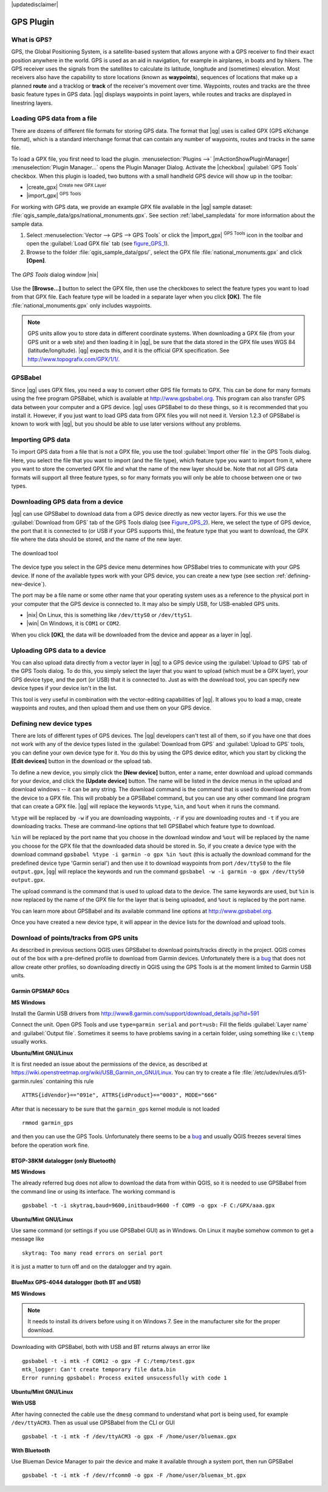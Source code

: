 |updatedisclaimer|

.. _plugin_gps:

GPS Plugin
==========

.. _`whatsgps`:

What is GPS?
------------

GPS, the Global Positioning System, is a satellite-based system that allows
anyone with a GPS receiver to find their exact position anywhere in the world.
GPS is used as an aid in navigation, for example in airplanes, in boats and by
hikers. The GPS receiver uses the signals from the satellites to calculate its
latitude, longitude and (sometimes) elevation. Most receivers also have the
capability to store locations (known as **waypoints**), sequences of locations
that make up a planned **route** and a tracklog or **track** of the receiver's
movement over time. Waypoints, routes and tracks are the three basic feature
types in GPS data. |qg| displays waypoints in point layers, while routes and
tracks are displayed in linestring layers.

.. _`label_loadgps`:
Loading GPS data from a file
----------------------------

There are dozens of different file formats for storing GPS data. The format
that |qg| uses is called GPX (GPS eXchange format), which is a standard
interchange format that can contain any number of waypoints, routes and tracks
in the same file.

To load a GPX file, you first need to load the plugin.
:menuselection:`Plugins -->` |mActionShowPluginManager|
:menuselection:`Plugin Manager...` opens the Plugin Manager Dialog.
Activate the |checkbox| :guilabel:`GPS Tools` checkbox. When this plugin
is loaded, two buttons with a small handheld GPS device will show up in the
toolbar:

* |create_gpx| :sup:`Create new GPX Layer`
* |import_gpx| :sup:`GPS Tools`

For working with GPS data, we provide an example GPX file available in the |qg|
sample dataset: :file:`qgis_sample_data/gps/national_monuments.gpx`. See section
:ref:`label_sampledata` for more information about the sample data.

#. Select :menuselection:`Vector --> GPS --> GPS Tools` or click the
   |import_gpx| :sup:`GPS Tools` icon in the toolbar and open the
   :guilabel:`Load GPX file` tab (see figure_GPS_1_).
#. Browse to the folder :file:`qgis_sample_data/gps/`, select the GPX file
   :file:`national_monuments.gpx` and click **[Open]**.

.. _figure_gps_1:

.. only:: html

   **Figure GPS 1:**

.. figure:: /static/user_manual/working_with_gps/loadgpx.png
   :align: center

   The *GPS Tools* dialog window |nix|

Use the **[Browse...]** button  to select the GPX file, then use the checkboxes
to select the feature types you want to load from that GPX file.
Each feature type will be loaded in a separate layer when you click
**[OK]**. The file :file:`national_monuments.gpx` only includes waypoints.

.. note::
   GPS units allow you to store data in different coordinate systems. When
   downloading a GPX file (from your GPS unit or a web site) and then loading it
   in |qg|, be sure that the data stored in the GPX file uses WGS 84
   (latitude/longitude). |qg| expects this, and it is the official GPX
   specification. See http://www.topografix.com/GPX/1/1/.

GPSBabel
--------

Since |qg| uses GPX files, you need a way to convert other GPS file formats to
GPX. This can be done for many formats using the free program GPSBabel, which is
available at http://www.gpsbabel.org. This program can also transfer GPS
data between your computer and a GPS device. |qg| uses GPSBabel to do these
things, so it is recommended that you install it. However, if you just want to
load GPS data from GPX files you will not need it. Version 1.2.3 of GPSBabel is
known to work with |qg|, but you should be able to use later versions without
any problems.

Importing GPS data
------------------

To import GPS data from a file that is not a GPX file, you use the tool
:guilabel:`Import other file` in the GPS Tools dialog. Here, you select the file
that you want to import (and the file type), which feature type you want to
import from it, where you want to store the converted GPX file and what the name
of the new layer should be. Note that not all GPS data formats will support all
three feature types, so for many formats you will only be able to choose between
one or two types.

Downloading GPS data from a device
----------------------------------

|qg| can use GPSBabel to download data from a GPS device directly as new vector
layers. For this we use the :guilabel:`Download from GPS` tab of the GPS
Tools dialog (see Figure_GPS_2_). Here, we select the type of GPS device, the
port that it is connected to (or USB if your GPS supports this), the feature type
that you want to download, the GPX file where the data should be stored, and the
name of the new layer.

.. _figure_gps_2:

.. only:: html

   **Figure GPS 2:**

.. figure::  /static/user_manual/working_with_gps/download.png
   :align: center

   The download tool

The device type you select in the GPS device menu determines how GPSBabel tries
to communicate with your GPS device. If none of the available types work with
your GPS device, you can create a new type (see section :ref:`defining-new-device`).

The port may be a file name or some other name that your operating system uses
as a reference to the physical port in your computer that the GPS device is
connected to. It may also be simply USB, for USB-enabled GPS units.

* |nix| On Linux, this is something like ``/dev/ttyS0`` or ``/dev/ttyS1``.
* |win| On Windows, it is ``COM1`` or ``COM2``.

When you click **[OK]**, the data will be downloaded from the device and appear
as a layer in |qg|.

Uploading GPS data to a device
------------------------------

You can also upload data directly from a vector layer in |qg| to a GPS device
using the :guilabel:`Upload to GPS` tab of the GPS Tools dialog. To do
this, you simply select the layer that you want to upload (which must be a GPX
layer), your GPS device type, and the port (or USB) that it is connected to.
Just as with the download tool, you can specify new device types if your device
isn't in the list.

This tool is very useful in combination with the vector-editing capabilities of
|qg|. It allows you to load a map, create waypoints and routes, and then upload
them and use them on your GPS device.

.. _defining-new-device:

Defining new device types
-------------------------

There are lots of different types of GPS devices. The |qg| developers can't
test all of them, so if you have one that does not work with any of the device
types listed in the :guilabel:`Download from GPS` and :guilabel:`Upload to GPS`
tools, you can define your own device type for it. You do this by using the GPS
device editor, which you start by clicking the **[Edit devices]** button in the
download or the upload tab.

To define a new device, you simply click the **[New device]** button,
enter a name, enter download and upload commands for your device, and
click the **[Update device]** button. The name will be listed in the
device menus in the upload and download windows -- it can be any string. The
download command is the command that is used to download data from the device
to a GPX file. This will probably be a GPSBabel command, but you can use any
other command line program that can create a GPX file. |qg| will replace the
keywords ``%type``, ``%in``, and ``%out`` when it runs the command.

``%type`` will be replaced by ``-w`` if you are downloading waypoints,
``-r`` if you are downloading routes and ``-t`` if you are downloading tracks.
These are command-line options that tell GPSBabel which feature type to download.

``%in`` will be replaced by the port name that you choose in the download window
and ``%out`` will be replaced by the name you choose for the GPX file that the
downloaded data should be stored in. So, if you create a device type with the
download command ``gpsbabel %type -i garmin -o gpx %in %out`` (this is actually
the download command for the predefined device type 'Garmin serial') and then
use it to download waypoints from port ``/dev/ttyS0`` to the file ``output.gpx``,
|qg| will replace the keywords and run the command
``gpsbabel -w -i garmin -o gpx /dev/ttyS0 output.gpx``.

The upload command is the command that is used to upload data to the device.
The same keywords are used, but ``%in`` is now replaced by the name of the GPX
file for the layer that is being uploaded, and ``%out`` is replaced by the port
name.

You can learn more about GPSBabel and its available command line options at
http://www.gpsbabel.org.

Once you have created a new device type, it will appear in the device lists for
the download and upload tools.

Download of points/tracks from GPS units
----------------------------------------

As described in previous sections QGIS uses GPSBabel to download points/tracks
directly in the project. QGIS comes out of the box with a pre-defined profile
to download from Garmin devices. Unfortunately there is a `bug
<http://hub.qgis.org/issues/6318>`_ that does not allow create other profiles,
so downloading directly in QGIS using the GPS Tools is at the moment limited to
Garmin USB units.

Garmin GPSMAP 60cs
..................

**MS Windows**

Install the Garmin USB drivers ​from
http://www8.garmin.com/support/download_details.jsp?id=591

Connect the unit. Open GPS Tools and use ``type=garmin serial`` and ``port=usb:``
Fill the fields :guilabel:`Layer name` and :guilabel:`Output file`. Sometimes
it seems to have problems saving in a certain folder, using something like
``c:\temp`` usually works.

**Ubuntu/Mint GNU/Linux**

It is first needed an issue about the permissions of the device, as described
at https://wiki.openstreetmap.org/wiki/USB_Garmin_on_GNU/Linux. You can try to
create a file :file:`/etc/udev/rules.d/51-garmin.rules` containing this rule

::

  ATTRS{idVendor}=="091e", ATTRS{idProduct}=="0003", MODE="666"

After that is necessary to be sure that the ``garmin_gps`` kernel module is not
loaded

::

  rmmod garmin_gps

and then you can use the GPS Tools. Unfortunately there seems to be a `bug
<http://hub.qgis.org/issues/7182>`_ and usually QGIS freezes several times
before the operation work fine.

BTGP-38KM datalogger (only Bluetooth)
.....................................

**MS Windows**

The already referred bug does not allow to download the data from within QGIS,
so it is needed to use GPSBabel from the command line or using its interface.
The working command is

::

  gpsbabel -t -i skytraq,baud=9600,initbaud=9600 -f COM9 -o gpx -F C:/GPX/aaa.gpx

**Ubuntu/Mint GNU/Linux**

Use same command (or settings if you use GPSBabel GUI) as in Windows. On Linux
it maybe somehow common to get a message like

::

  skytraq: Too many read errors on serial port

it is just a matter to turn off and on the datalogger and try again.

BlueMax GPS-4044 datalogger (both BT and USB)
.............................................

**MS Windows**

.. note::

   It needs to install its drivers before using it on Windows 7. See in the
   manufacturer site for the proper download.

Downloading with GPSBabel, both with USB and BT returns always an error like

::

  gpsbabel -t -i mtk -f COM12 -o gpx -F C:/temp/test.gpx
  mtk_logger: Can't create temporary file data.bin
  Error running gpsbabel: Process exited unsucessfully with code 1

**Ubuntu/Mint GNU/Linux**

**With USB**

After having connected the cable use the ``dmesg`` command to understand what
port is being used, for example ``/dev/ttyACM3``. Then as usual use GPSBabel
from the CLI or GUI

::

  gpsbabel -t -i mtk -f /dev/ttyACM3 -o gpx -F /home/user/bluemax.gpx

**With Bluetooth**

Use Blueman Device Manager to pair the device and make it available through a
system port, then run GPSBabel

::

  gpsbabel -t -i mtk -f /dev/rfcomm0 -o gpx -F /home/user/bluemax_bt.gpx

